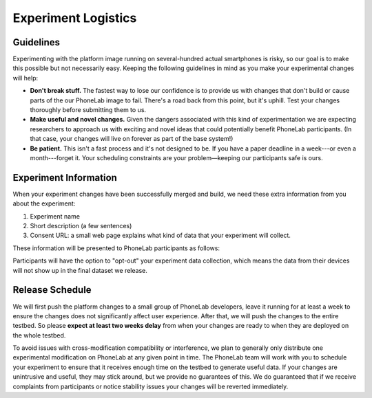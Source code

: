 Experiment Logistics
====================

Guidelines
----------

Experimenting with the platform image running on several-hundred actual
smartphones is risky, so our goal is to make this possible but not necessarily
easy. Keeping the following guidelines in mind as you make your experimental
changes will help:

* **Don't break stuff.** The fastest way to lose our confidence is to provide us
  with changes that don't build or cause parts of the our PhoneLab image to
  fail.  There's a road back from this point, but it's uphill. Test your changes
  thoroughly before submitting them to us.

* **Make useful and novel changes.** Given the dangers associated with this kind
  of experimentation we are expecting researchers to approach us with exciting
  and novel ideas that could potentially benefit PhoneLab participants. (In that
  case, your changes will live on forever as part of the base system!)

* **Be patient.** This isn't a fast process and it's not designed to be. If you
  have a paper deadline in a week---or even a month---forget it. Your scheduling
  constraints are your problem—keeping our participants safe is ours.


Experiment Information
----------------------

When your experiment changes have been successfully merged and build, we need
these extra information from you about the experiment:

#. Experiment name
#. Short description (a few sentences)
#. Consent URL: a small web page explains what kind of data that your experiment
   will collect.

These information will be presented to PhoneLab participants as follows:

.. image:: _static/exp.png
    :scale: 30%
.. image:: _static/consent.png
    :scale: 30%

Participants will have the option to "opt-out" your experiment data collection,
which means the data from their devices will not show up in the final dataset we
release.



Release Schedule
----------------

We will first push the platform changes to a small group of PhoneLab developers,
leave it running for at least a week to ensure the changes does not
significantly affect user experience. After that, we will push the changes to
the entire testbed. So please **expect at least two weeks delay** from when your
changes are ready to when they are deployed on the whole testbed.

To avoid issues with cross-modification compatibility or interference, we plan
to generally only distribute one experimental modification on PhoneLab at any
given point in time. The PhoneLab team will work with you to schedule your
experiment to ensure that it receives enough time on the testbed to generate
useful data. If your changes are unintrusive and useful, they may stick around,
but we provide no guarantees of this. We do guaranteed that if we receive
complaints from participants or notice stability issues your changes will be
reverted immediately.


